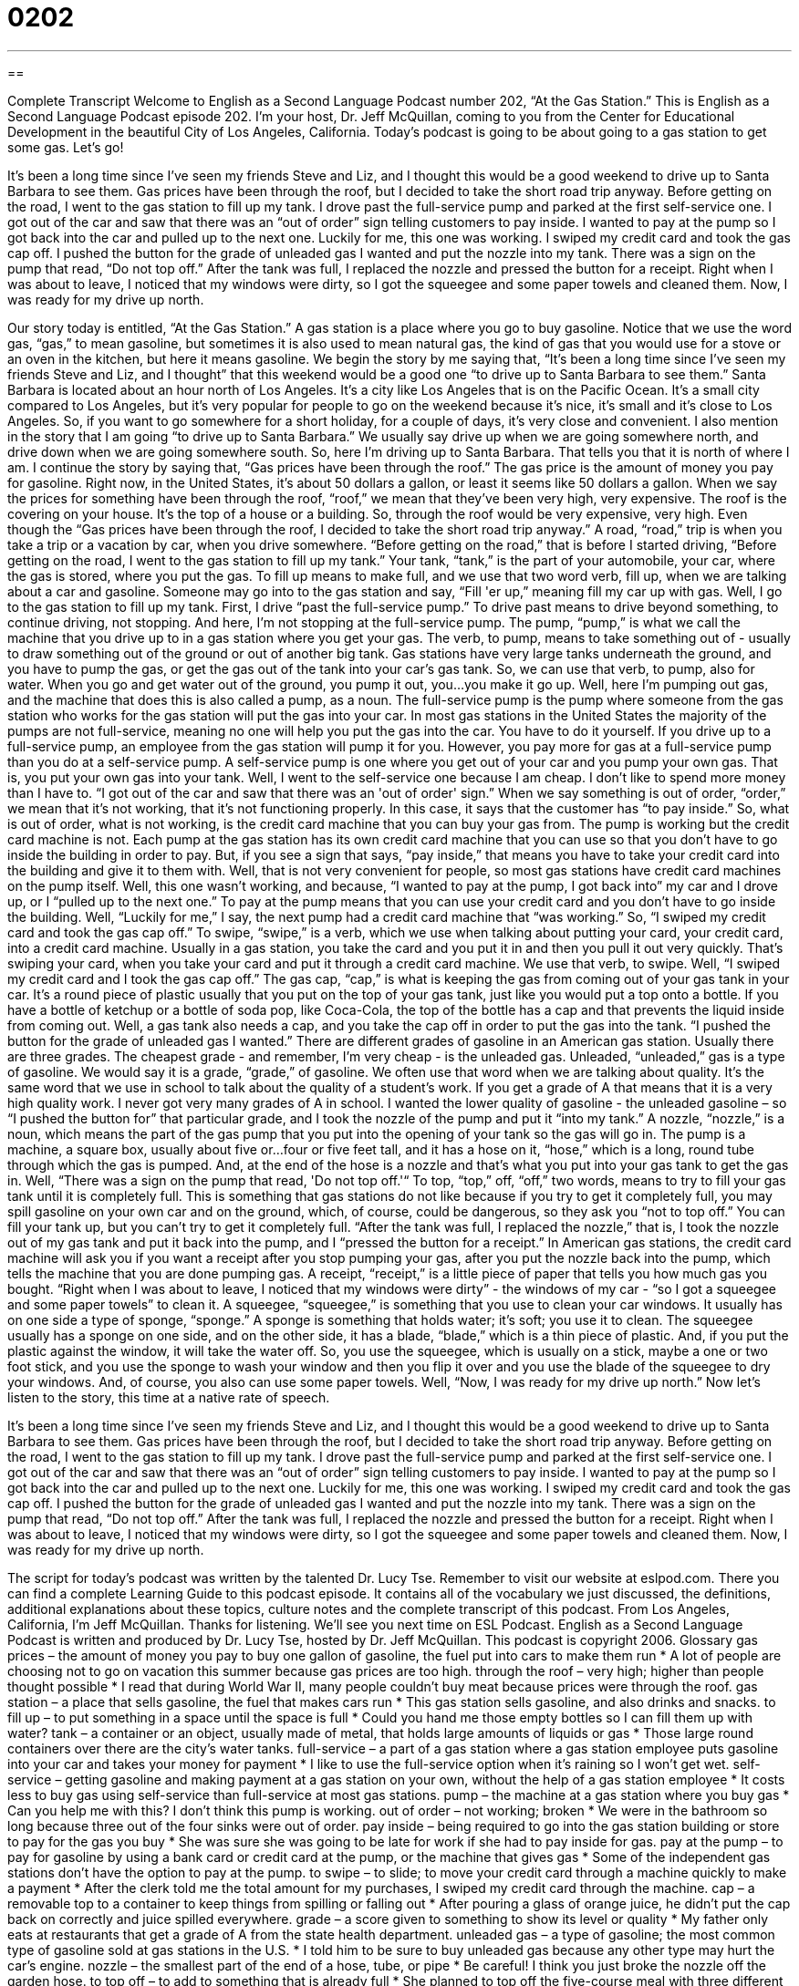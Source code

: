 = 0202
:toc: left
:toclevels: 3
:sectnums:
:stylesheet: ../../../myAdocCss.css

'''

== 

Complete Transcript
Welcome to English as a Second Language Podcast number 202, “At the Gas Station.”
This is English as a Second Language Podcast episode 202. I'm your host, Dr. Jeff McQuillan, coming to you from the Center for Educational Development in the beautiful City of Los Angeles, California.
Today's podcast is going to be about going to a gas station to get some gas. Let's go!
[Start of story]
It’s been a long time since I’ve seen my friends Steve and Liz, and I thought this would be a good weekend to drive up to Santa Barbara to see them. Gas prices have been through the roof, but I decided to take the short road trip anyway. Before getting on the road, I went to the gas station to fill up my tank.
I drove past the full-service pump and parked at the first self-service one. I got out of the car and saw that there was an “out of order” sign telling customers to pay inside. I wanted to pay at the pump so I got back into the car and pulled up to the next one. Luckily for me, this one was working.
I swiped my credit card and took the gas cap off. I pushed the button for the grade of unleaded gas I wanted and put the nozzle into my tank. There was a sign on the pump that read, “Do not top off.” After the tank was full, I replaced the nozzle and pressed the button for a receipt. Right when I was about to leave, I noticed that my windows were dirty, so I got the squeegee and some paper towels and cleaned them. Now, I was ready for my drive up north.
[End of story]
Our story today is entitled, “At the Gas Station.” A gas station is a place where you go to buy gasoline. Notice that we use the word gas, “gas,” to mean gasoline, but sometimes it is also used to mean natural gas, the kind of gas that you would use for a stove or an oven in the kitchen, but here it means gasoline.
We begin the story by me saying that, “It’s been a long time since I’ve seen my friends Steve and Liz, and I thought” that this weekend would be a good one “to drive up to Santa Barbara to see them.” Santa Barbara is located about an hour north of Los Angeles. It's a city like Los Angeles that is on the Pacific Ocean. It's a small city compared to Los Angeles, but it's very popular for people to go on the weekend because it's nice, it's small and it's close to Los Angeles. So, if you want to go somewhere for a short holiday, for a couple of days, it's very close and convenient. I also mention in the story that I am going “to drive up to Santa Barbara.” We usually say drive up when we are going somewhere north, and drive down when we are going somewhere south. So, here I'm driving up to Santa Barbara. That tells you that it is north of where I am.
I continue the story by saying that, “Gas prices have been through the roof.” The gas price is the amount of money you pay for gasoline. Right now, in the United States, it's about 50 dollars a gallon, or least it seems like 50 dollars a gallon. When we say the prices for something have been through the roof, “roof,” we mean that they've been very high, very expensive. The roof is the covering on your house. It's the top of a house or a building. So, through the roof would be very expensive, very high.
Even though the “Gas prices have been through the roof, I decided to take the short road trip anyway.” A road, “road,” trip is when you take a trip or a vacation by car, when you drive somewhere. “Before getting on the road,” that is before I started driving, “Before getting on the road, I went to the gas station to fill up my tank.” Your tank, “tank,” is the part of your automobile, your car, where the gas is stored, where you put the gas. To fill up means to make full, and we use that two word verb, fill up, when we are talking about a car and gasoline. Someone may go into to the gas station and say, “Fill 'er up,” meaning fill my car up with gas.
Well, I go to the gas station to fill up my tank. First, I drive “past the full-service pump.” To drive past means to drive beyond something, to continue driving, not stopping. And here, I'm not stopping at the full-service pump. The pump, “pump,” is what we call the machine that you drive up to in a gas station where you get your gas. The verb, to pump, means to take something out of - usually to draw something out of the ground or out of another big tank. Gas stations have very large tanks underneath the ground, and you have to pump the gas, or get the gas out of the tank into your car's gas tank. So, we can use that verb, to pump, also for water. When you go and get water out of the ground, you pump it out, you...you make it go up.
Well, here I'm pumping out gas, and the machine that does this is also called a pump, as a noun. The full-service pump is the pump where someone from the gas station who works for the gas station will put the gas into your car. In most gas stations in the United States the majority of the pumps are not full-service, meaning no one will help you put the gas into the car. You have to do it yourself. If you drive up to a full-service pump, an employee from the gas station will pump it for you. However, you pay more for gas at a full-service pump than you do at a self-service pump. A self-service pump is one where you get out of your car and you pump your own gas. That is, you put your own gas into your tank.
Well, I went to the self-service one because I am cheap. I don't like to spend more money than I have to. “I got out of the car and saw that there was an 'out of order' sign.” When we say something is out of order, “order,” we mean that it's not working, that it's not functioning properly. In this case, it says that the customer has “to pay inside.” So, what is out of order, what is not working, is the credit card machine that you can buy your gas from. The pump is working but the credit card machine is not. Each pump at the gas station has its own credit card machine that you can use so that you don't have to go inside the building in order to pay. But, if you see a sign that says, “pay inside,” that means you have to take your credit card into the building and give it to them with. Well, that is not very convenient for people, so most gas stations have credit card machines on the pump itself. Well, this one wasn't working, and because, “I wanted to pay at the pump, I got back into” my car and I drove up, or I “pulled up to the next one.” To pay at the pump means that you can use your credit card and you don't have to go inside the building.
Well, “Luckily for me,” I say, the next pump had a credit card machine that “was working.” So, “I swiped my credit card and took the gas cap off.” To swipe, “swipe,” is a verb, which we use when talking about putting your card, your credit card, into a credit card machine. Usually in a gas station, you take the card and you put it in and then you pull it out very quickly. That's swiping your card, when you take your card and put it through a credit card machine. We use that verb, to swipe.
Well, “I swiped my credit card and I took the gas cap off.” The gas cap, “cap,” is what is keeping the gas from coming out of your gas tank in your car. It's a round piece of plastic usually that you put on the top of your gas tank, just like you would put a top onto a bottle. If you have a bottle of ketchup or a bottle of soda pop, like Coca-Cola, the top of the bottle has a cap and that prevents the liquid inside from coming out. Well, a gas tank also needs a cap, and you take the cap off in order to put the gas into the tank. “I pushed the button for the grade of unleaded gas I wanted.” There are different grades of gasoline in an American gas station. Usually there are three grades. The cheapest grade - and remember, I'm very cheap - is the unleaded gas. Unleaded, “unleaded,” gas is a type of gasoline. We would say it is a grade, “grade,” of gasoline. We often use that word when we are talking about quality. It's the same word that we use in school to talk about the quality of a student's work. If you get a grade of A that means that it is a very high quality work. I never got very many grades of A in school.
I wanted the lower quality of gasoline - the unleaded gasoline – so “I pushed the button for” that particular grade, and I took the nozzle of the pump and put it “into my tank.” A nozzle, “nozzle,” is a noun, which means the part of the gas pump that you put into the opening of your tank so the gas will go in. The pump is a machine, a square box, usually about five or...four or five feet tall, and it has a hose on it, “hose,” which is a long, round tube through which the gas is pumped. And, at the end of the hose is a nozzle and that's what you put into your gas tank to get the gas in.
Well, “There was a sign on the pump that read, 'Do not top off.'“ To top, “top,” off, “off,” two words, means to try to fill your gas tank until it is completely full. This is something that gas stations do not like because if you try to get it completely full, you may spill gasoline on your own car and on the ground, which, of course, could be dangerous, so they ask you “not to top off.” You can fill your tank up, but you can't try to get it completely full. “After the tank was full, I replaced the nozzle,” that is, I took the nozzle out of my gas tank and put it back into the pump, and I “pressed the button for a receipt.” In American gas stations, the credit card machine will ask you if you want a receipt after you stop pumping your gas, after you put the nozzle back into the pump, which tells the machine that you are done pumping gas. A receipt, “receipt,” is a little piece of paper that tells you how much gas you bought.
“Right when I was about to leave, I noticed that my windows were dirty” - the windows of my car - “so I got a squeegee and some paper towels” to clean it. A squeegee, “squeegee,” is something that you use to clean your car windows. It usually has on one side a type of sponge, “sponge.” A sponge is something that holds water; it's soft; you use it to clean. The squeegee usually has a sponge on one side, and on the other side, it has a blade, “blade,” which is a thin piece of plastic. And, if you put the plastic against the window, it will take the water off. So, you use the squeegee, which is usually on a stick, maybe a one or two foot stick, and you use the sponge to wash your window and then you flip it over and you use the blade of the squeegee to dry your windows. And, of course, you also can use some paper towels. Well, “Now, I was ready for my drive up north.”
Now let's listen to the story, this time at a native rate of speech.
[Start of story]
It’s been a long time since I’ve seen my friends Steve and Liz, and I thought this would be a good weekend to drive up to Santa Barbara to see them. Gas prices have been through the roof, but I decided to take the short road trip anyway. Before getting on the road, I went to the gas station to fill up my tank.
I drove past the full-service pump and parked at the first self-service one. I got out of the car and saw that there was an “out of order” sign telling customers to pay inside. I wanted to pay at the pump so I got back into the car and pulled up to the next one. Luckily for me, this one was working.
I swiped my credit card and took the gas cap off. I pushed the button for the grade of unleaded gas I wanted and put the nozzle into my tank. There was a sign on the pump that read, “Do not top off.” After the tank was full, I replaced the nozzle and pressed the button for a receipt. Right when I was about to leave, I noticed that my windows were dirty, so I got the squeegee and some paper towels and cleaned them. Now, I was ready for my drive up north.
[End of story]
The script for today's podcast was written by the talented Dr. Lucy Tse. Remember to visit our website at eslpod.com. There you can find a complete Learning Guide to this podcast episode. It contains all of the vocabulary we just discussed, the definitions, additional explanations about these topics, culture notes and the complete transcript of this podcast.
From Los Angeles, California, I'm Jeff McQuillan. Thanks for listening. We'll see you next time on ESL Podcast.
English as a Second Language Podcast is written and produced by Dr. Lucy Tse, hosted by Dr. Jeff McQuillan. This podcast is copyright 2006.
Glossary
gas prices – the amount of money you pay to buy one gallon of gasoline, the fuel put into cars to make them run
* A lot of people are choosing not to go on vacation this summer because gas prices are too high.
through the roof – very high; higher than people thought possible
* I read that during World War II, many people couldn’t buy meat because prices were through the roof.
gas station – a place that sells gasoline, the fuel that makes cars run
* This gas station sells gasoline, and also drinks and snacks.
to fill up – to put something in a space until the space is full
* Could you hand me those empty bottles so I can fill them up with water?
tank – a container or an object, usually made of metal, that holds large amounts of liquids or gas
* Those large round containers over there are the city’s water tanks.
full-service – a part of a gas station where a gas station employee puts gasoline into your car and takes your money for payment
* I like to use the full-service option when it’s raining so I won’t get wet.
self-service – getting gasoline and making payment at a gas station on your own, without the help of a gas station employee
* It costs less to buy gas using self-service than full-service at most gas stations.
pump – the machine at a gas station where you buy gas
* Can you help me with this? I don’t think this pump is working.
out of order – not working; broken
* We were in the bathroom so long because three out of the four sinks were out of order.
pay inside – being required to go into the gas station building or store to pay for the gas you buy
* She was sure she was going to be late for work if she had to pay inside for gas.
pay at the pump – to pay for gasoline by using a bank card or credit card at the pump, or the machine that gives gas
* Some of the independent gas stations don’t have the option to pay at the pump.
to swipe – to slide; to move your credit card through a machine quickly to make a payment
* After the clerk told me the total amount for my purchases, I swiped my credit card through the machine.
cap – a removable top to a container to keep things from spilling or falling out
* After pouring a glass of orange juice, he didn't put the cap back on correctly and juice spilled everywhere.
grade – a score given to something to show its level or quality
* My father only eats at restaurants that get a grade of A from the state health department.
unleaded gas – a type of gasoline; the most common type of gasoline sold at gas stations in the U.S.
* I told him to be sure to buy unleaded gas because any other type may hurt the car’s engine.
nozzle – the smallest part of the end of a hose, tube, or pipe
* Be careful! I think you just broke the nozzle off the garden hose.
to top off – to add to something that is already full
* She planned to top off the five-course meal with three different kinds of cake.
receipt – a piece of paper that shows the items someone bought and the price
* She told me that I couldn't return the shoes I bought last week without the original receipt.
squeegee – something used to clean windows; a T-shaped object with a strip of sponge on one side to clean and a piece of rubber on the other side to wipe the water off windows
* After cleaning them with some soap and a squeegee, the windows looked brand new.
Comprehension Questions
1. How did the person in the story pay for the gas he bought?
a) He went inside and gave money to the cashier.
b) A gas station employee took his credit card at the full-service pump.
c) He swiped his credit card at a self-service pump.
2. After filling his tank with gas,
a) the man bought some snacks.
b) the man cleaned his windows with the squeegee.
c) the man pushed the button for the grade of unleaded gas.
Answers at bottom.
What Else Does It Mean?
to swipe
The verb “to swipe,” in this podcast, means to slide: “Each employee has an ID card that he or she has to swipe to get into this building.” Another meaning of this verb is to try to hit something with one long motion, or by moving an arm: “The cat swiped at the ball and made it roll under the sofa.” A similar term, “sideswipe,” is used to describe when one car hits another on its side: “Coming home in the rain, another car sideswiped mine, and now, the passenger door doesn’t open properly.” Used in an informal way, “to swipe” can also mean to steal: “The boy was caught trying to swipe all of the candy from the jar when the owner wasn’t looking.”
cap
In this podcast, the word “cap” means a cover or a top to a container: “If I don't find the cap, I'm going to have to throw out this jar of peanut butter.” “Cap” can also be used as another word for hat: “Baseball caps are worn even by people who don't play baseball.” The word can also be used to mean a restriction or a limit on something: “She knew she had to put a cap on her spending if she wanted to save enough money for a new car.” In this way, it can also be used as a verb, “to cap”: “The football players went on strike last year because the management wanted to cap their salaries.” Finally, “to cap off” can also be used to mean to add something special at the end of something: “To cap off her long list of victories, the lawyer won a very difficult case just before she retired.”
Culture Note
In most cities in the U.S., people depend on their cars, rather than public transportation, for their everyday life. Public transportation is run by the government and usually includes buses, subways, and trains. With the exception of a few big cities such as New York, Boston, and San Francisco, many people think that public transportation is not convenient enough to use everyday, to go work or school, or to travel around town. However, too many cars on the road cause poor air quality, or “air pollution,” which affects people’s health. Having fewer cars on the road also means fewer “traffic jams,” where cars move very slowly or are stopped on the road.
In the past 30 years, the government, private organizations, and businesses have been trying to get people to drive their cars less. Many of these are “incentive” programs that reward people for using other types of transportation. For example, many large cities have “carpool lanes,” or a lane on a road or freeway just for people in cars with at least two or three people. During “rush hour,” or the time of day when the roads are the busiest, people who drive in carpool lanes are less likely to be caught in traffic jams.
Some companies are encouraging their employees to carpool by giving them different types of incentives. For instance, employees who carpool may get a special parking “permit,” or pass, that allows them to park in the most convenient parking spaces at work.
Comprehension Answers
1 - c
2 - b